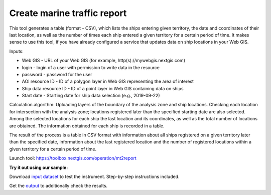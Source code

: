 Create marine traffic report
============================

This tool generates a table (format - CSV), which lists the ships entering given territory, the date and coordinates of their last location, as well as the number of times each ship entered a given territory for a certain period of time. It makes sense to use this tool, if you have already configured a service that updates data on ship locations in your Web GIS.

Inputs:

* Web GIS - URL of your Web GIS (for example, http(s)://mywebgis.nextgis.com)
* login - login of a user with permission to write data in the resource
* password - password for the user
* AOI resource ID - ID of a polygon layer in Web GIS representing the area of interest
* Ship data resource ID - ID of a point layer in Web GIS containing data on ships
* Start date - Starting date for ship data selection (e.g., 2019-09-22)

Calculation algorithm: Uploading layers of the boundary of the analysis zone and ship locations. Checking each location for intersection with the analysis zone; locations registered later than the specified starting date are also selected. Among the selected locations for each ship the last location and its coordinates, as well as the total number of locations are obtained. The information obtained for each ship is recorded in a table. 

The result of the process is a table in CSV format with information about all ships registered on a given territory later than the specified date, information about the last registered location and the number of registered locations within a given territory for a certain period of time.

Launch tool: https://toolbox.nextgis.com/operation/mt2report




**Try it out using our sample:**

Download `input dataset <https://nextgis.com/data/toolbox/mt2report/mt2report_inputs.zip>`_ to test the instrument. Step-by-step instructions included.

Get the `output <https://nextgis.com/data/toolbox/mt2report/mt2report_outputs.zip>`_ to additionally check the results.
